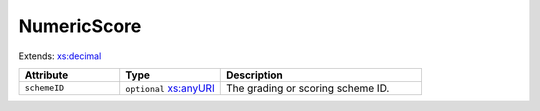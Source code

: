 .. _numericscore-type:

NumericScore
============



Extends: `xs:decimal <https://www.w3.org/TR/xmlschema11-2/#decimal>`_

.. list-table::
    :widths: 25 25 50
    :header-rows: 1

    * - Attribute
      - Type
      - Description
    * - ``schemeID``
      - ``optional`` `xs:anyURI <https://www.w3.org/TR/xmlschema11-2/#anyURI>`_
      - The grading or scoring scheme ID.

